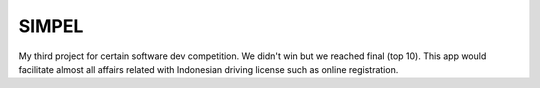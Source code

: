 ###################
SIMPEL
###################

My third project for certain software dev competition. We didn't win but we reached final (top 10).
This app would facilitate almost all affairs related with Indonesian driving license such as 
online registration.
